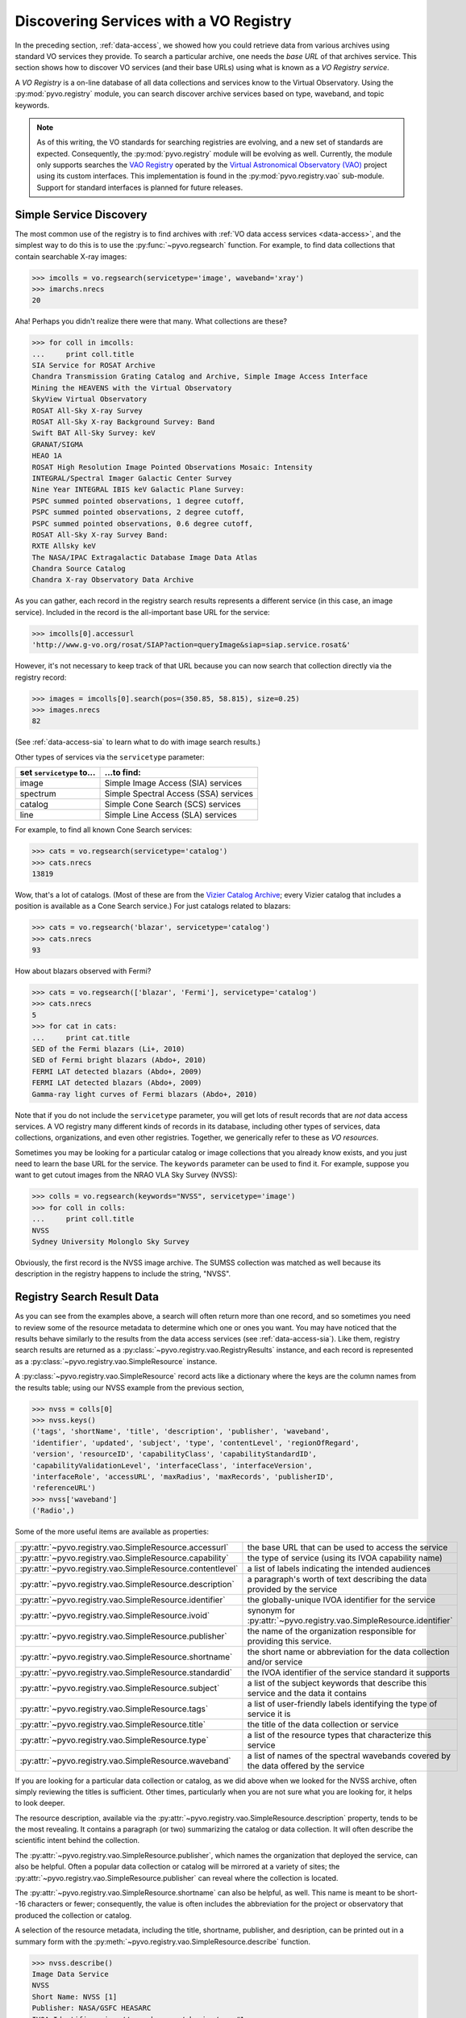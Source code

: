 .. _registry-access:

***************************************
Discovering Services with a VO Registry
***************************************

In the preceding section, :ref:`data-access`, we showed how you could
retrieve data from various archives using standard VO services they
provide.  To search a particular archive, one needs the *base URL* of
that archives service.  This section shows how to discover VO services
(and their base URLs) using what is known as a *VO Registry service*.  

A *VO Registry* is a on-line database of all data collections and
services know to the Virtual Observatory.  Using the 
:py:mod:`pyvo.registry` module, you can search discover archive
services based on type, waveband, and topic keywords.  

.. note:: As of this writing, the VO standards for searching
          registries are evolving, and a new set of standards are
          expected.  Consequently, the :py:mod:`pyvo.registry` module will
          be evolving as well.  Currently, the module only supports
          searches the `VAO Registry <http://vao.stsci.edu/directory>`_
          operated by the 
          `Virtual Astronomical Observatory (VAO) <http://www.usvao.org>`_
          project using its custom interfaces.  This implementation is 
          found in the :py:mod:`pyvo.registry.vao` sub-module.
          Support for standard interfaces is planned for future
          releases.  

.. _simple-discovery:

========================
Simple Service Discovery
========================

The most common use of the registry is to find archives with 
:ref:`VO data access services <data-access>`, and the simplest way
to do this is to use the 
:py:func:`~pyvo.regsearch` function.  For example, to find data
collections that contain searchable X-ray images:

>>> imcolls = vo.regsearch(servicetype='image', waveband='xray')
>>> imarchs.nrecs
20

Aha!  Perhaps you didn't realize there were that many.  What
collections are these?

>>> for coll in imcolls:
...     print coll.title
SIA Service for ROSAT Archive
Chandra Transmission Grating Catalog and Archive, Simple Image Access Interface
Mining the HEAVENS with the Virtual Observatory
SkyView Virtual Observatory
ROSAT All-Sky X-ray Survey
ROSAT All-Sky X-ray Background Survey: Band
Swift BAT All-Sky Survey: keV
GRANAT/SIGMA
HEAO 1A
ROSAT High Resolution Image Pointed Observations Mosaic: Intensity
INTEGRAL/Spectral Imager Galactic Center Survey
Nine Year INTEGRAL IBIS keV Galactic Plane Survey:
PSPC summed pointed observations, 1 degree cutoff,
PSPC summed pointed observations, 2 degree cutoff,
PSPC summed pointed observations, 0.6 degree cutoff,
ROSAT All-Sky X-ray Survey Band:
RXTE Allsky keV
The NASA/IPAC Extragalactic Database Image Data Atlas
Chandra Source Catalog
Chandra X-ray Observatory Data Archive

As you can gather, each record in the registry search results
represents a different service (in this case, an image service).
Included in the record is the all-important base URL for the service:  

>>> imcolls[0].accessurl
'http://www.g-vo.org/rosat/SIAP?action=queryImage&siap=siap.service.rosat&'

However, it's not necessary to keep track of that URL because you can
now search that collection directly via the registry record:

>>> images = imcolls[0].search(pos=(350.85, 58.815), size=0.25)
>>> images.nrecs
82

(See :ref:`data-access-sia` to learn what to do with image search
results.)

Other types of services via the ``servicetype`` parameter:

=========================  =======================================
set ``servicetype`` to...  ...to find:
=========================  =======================================
image                      Simple Image Access (SIA) services
spectrum                   Simple Spectral Access (SSA) services
catalog                    Simple Cone Search (SCS) services
line                       Simple Line Access (SLA) services
=========================  =======================================

.. raw:: html

   <br>
   
For example, to find all known Cone Search services:

>>> cats = vo.regsearch(servicetype='catalog')
>>> cats.nrecs
13819

Wow, that's a lot of catalogs.  (Most of these are from the
`Vizier Catalog Archive <http://vizier.u-strasbg.fr/viz-bin/VizieR>`_;
every Vizier catalog that includes a position is available as a Cone
Search service.)  For just catalogs related to blazars:

>>> cats = vo.regsearch('blazar', servicetype='catalog')
>>> cats.nrecs
93

How about blazars observed with Fermi?

>>> cats = vo.regsearch(['blazar', 'Fermi'], servicetype='catalog')
>>> cats.nrecs
5
>>> for cat in cats:
...     print cat.title
SED of the Fermi blazars (Li+, 2010)
SED of Fermi bright blazars (Abdo+, 2010)
FERMI LAT detected blazars (Abdo+, 2009)
FERMI LAT detected blazars (Abdo+, 2009)
Gamma-ray light curves of Fermi blazars (Abdo+, 2010)

Note that if you do not include the ``servicetype`` parameter, you
will get lots of result records that are *not* data access services.
A VO registry many different kinds of records in its database,
including other types of services, data collections, organizations,
and even other registries.  Together, we generically refer to these as
*VO resources*.  

Sometimes you may be looking for a particular catalog or image collections
that you already know exists, and you just need to learn the base URL
for the service.  The ``keywords`` parameter can be used to find it.
For example, suppose you want to get cutout images from the NRAO VLA
Sky Survey (NVSS):

>>> colls = vo.regsearch(keywords="NVSS", servicetype='image')
>>> for coll in colls:
...     print coll.title
NVSS
Sydney University Molonglo Sky Survey

Obviously, the first record is the NVSS image archive.  The SUMSS
collection was matched as well because its description in the registry
happens to include the string, "NVSS".  

.. _reg-results:

===========================
Registry Search Result Data
===========================

As you can see from the examples above, a search will often return
more than one record, and so sometimes you need to review some of the
resource metadata to determine which one or ones you want.  You may
have noticed that the results behave similarly to the results from the
data access services (see :ref:`data-access-sia`).  Like them,
registry search results are returned as a 
:py:class:`~pyvo.registry.vao.RegistryResults` instance, and each
record is represented as a
:py:class:`~pyvo.registry.vao.SimpleResource` instance. 

A :py:class:`~pyvo.registry.vao.SimpleResource` record acts like a
dictionary where the keys are the column names from the results table;
using our NVSS example from the previous section,

>>> nvss = colls[0]
>>> nvss.keys()
('tags', 'shortName', 'title', 'description', 'publisher', 'waveband',
'identifier', 'updated', 'subject', 'type', 'contentLevel', 'regionOfRegard', 
'version', 'resourceID', 'capabilityClass', 'capabilityStandardID', 
'capabilityValidationLevel', 'interfaceClass', 'interfaceVersion', 
'interfaceRole', 'accessURL', 'maxRadius', 'maxRecords', 'publisherID',
'referenceURL') 
>>> nvss['waveband']
('Radio',)

Some of the more useful items are available as properties:

=========================================================   ================================================================================================================================================================================================================================================================
:py:attr:`~pyvo.registry.vao.SimpleResource.accessurl`      the base URL that can be used to access the service
:py:attr:`~pyvo.registry.vao.SimpleResource.capability`     the type of service (using its IVOA capability name) 
:py:attr:`~pyvo.registry.vao.SimpleResource.contentlevel`   a list of labels indicating the intended audiences
:py:attr:`~pyvo.registry.vao.SimpleResource.description`    a paragraph's worth of text describing the data provided by the service
:py:attr:`~pyvo.registry.vao.SimpleResource.identifier`     the globally-unique IVOA identifier for the service
:py:attr:`~pyvo.registry.vao.SimpleResource.ivoid`          synonym for :py:attr:`~pyvo.registry.vao.SimpleResource.identifier`
:py:attr:`~pyvo.registry.vao.SimpleResource.publisher`      the name of the organization responsible for providing this service.
:py:attr:`~pyvo.registry.vao.SimpleResource.shortname`      the short name or abbreviation for the data collection and/or service
:py:attr:`~pyvo.registry.vao.SimpleResource.standardid`     the IVOA identifier of the service standard it supports
:py:attr:`~pyvo.registry.vao.SimpleResource.subject`        a list of the subject keywords that describe this service and the data it contains
:py:attr:`~pyvo.registry.vao.SimpleResource.tags`           a list of user-friendly labels identifying the type of service it is
:py:attr:`~pyvo.registry.vao.SimpleResource.title`          the title of the data collection or service
:py:attr:`~pyvo.registry.vao.SimpleResource.type`           a list of the resource types that characterize this service
:py:attr:`~pyvo.registry.vao.SimpleResource.waveband`       a list of names of the spectral wavebands covered by the data offered by the service
=========================================================   ================================================================================================================================================================================================================================================================

.. raw:: html

   <br>
   
If you are looking for a particular data collection or catalog, as we
did above when we looked for the NVSS archive, often simply reviewing
the titles is sufficient.  Other times, particularly when you are not
sure what you are looking for, it helps to look deeper.  

The resource description, available via the 
:py:attr:`~pyvo.registry.vao.SimpleResource.description` property,
tends to be the most revealing.  It contains a paragraph (or two)
summarizing the catalog or data collection.  It will often describe
the scientific intent behind the collection.  

The :py:attr:`~pyvo.registry.vao.SimpleResource.publisher`, which
names the organization that deployed the service, can also be
helpful.  Often a popular data collection or catalog will be mirrored
at a variety of sites; the
:py:attr:`~pyvo.registry.vao.SimpleResource.publisher` can reveal
where the collection is located.  

The :py:attr:`~pyvo.registry.vao.SimpleResource.shortname` can also be
helpful, as well.  This name is meant to be short--16 characters or
fewer; consequently, the value is often includes the abbreviation for the
project or observatory that produced the collection or catalog.  

A selection of the resource metadata, including the title, shortname,
publisher, and desription, can be printed out in a summary form with
the :py:meth:`~pyvo.registry.vao.SimpleResource.describe` function.  

.. code-block:: python

   >>> nvss.describe()
   Image Data Service
   NVSS
   Short Name: NVSS [1]
   Publisher: NASA/GSFC HEASARC
   IVOA Identifier: ivo://nasa.heasarc/skyview/nvss#1
   Base URL: http://skyview.gsfc.nasa.gov/cgi-bin/vo/sia.pl?survey=nvss&

   The NRAO VLA Sky Survey is currently underway at the VLA and data is made
   available to the public as soon as processed. <i> SkyView </i> has copied the
   ...
   <http://skyview.gsfc.nasa.gov/images/high_res_radio.jpg>. This map shows
   coverage on an Aitoff projection of the sky in equatorial coordinates.

   Waveband Coverage: Radio


As the examples in this chapter suggest, queries to the registry are
often done interactively.  You will find the need to review the
results by eye, to further refine the collections and catalogs that
you discover.  In the 
:ref:`last section of this chapter <reg-tips>`, we present a few
tips for working with the registry within scripts in a non-interactive
context.  

.. _reg-to-service:

==============================================
Working with Service Objects from the Registry
==============================================

In the previous chapter, :ref:`data-access`, we introduced the
*Service classes* (e.g. :py:class:`~pyvo.dal.sia.SIAService`).  These
are classes whose instances represent a particular service, and its
most important function is to remember the base URL for the
service and allow us to query it without having to pass around the URL
directly.  Further, in the section, :ref:`service-objects`, we saw how
we can create service objects directly from a registry search record.
Here's a refresher example, based on the NVSS example from the
previous section:

>>> nvss = colls[0].to_service()  # converts record to serviec object
>>> nvss.baseurl
'http://skyview.gsfc.nasa.gov/cgi-bin/vo/sia.pl?survey=nvss&'
>>> nvss.shortname
'NVSS'
>>> nvss.info.keys()
('tags', 'shortName', 'title', 'description', 'publisher', 'waveband',
'identifier', 'updated', 'subject', 'type', 'contentLevel', 'regionOfRegard', 
'version', 'resourceID', 'capabilityClass', 'capabilityStandardID', 
'capabilityValidationLevel', 'interfaceClass', 'interfaceVersion', 
'interfaceRole', 'accessURL', 'maxRadius', 'maxRecords', 'publisherID',
'referenceURL') 
>>> query = nvss.create_query(size=0.25, format="image/fits")

Thus, not only does this service instance contain the base URL but it
also includes all of the metadata from the registry that desribes the
service.  With this service object, we can either call its 
:py:attr:`~pyvo.dal.sia.SIAService.search` function directly or 
create query objects to get cutouts for a whole list of sources.  

.. _registry-resolve:

Retrieving a Service By Its Identifier
--------------------------------------

Our discussion of service metadata offers an opportunity to highlight
another important property, the service's *IVOA Identifier* (sometimes
referred to as its *ivoid*).  This is a globally-unique identifier
that takes the form of a 
`URI <http://en.wikipedia.org/wiki/Uniform_resource_identifier>`_:

>>> colls = vo.regsearch(keywords="NVSS", servicetype='image')
>>> for coll in colls:
...     print coll.identifier
ivo://nasa.heasarc/skyview/nvss#1
ivo://nasa.heasarc/skyview/sumss#1

This identifier can be used to uniquely retrieve a service desription
from the registry.  

This is a good time to note that the registry has an associated
service class, too: :py:class:`~pyvo.registry.vao.RegistryService`.
It behaves much like other service classes (e.g. you can create
:py:class:`~pyvo.registry.vao.RegistryQuery` instances from it with
its :py:meth:`~pyvo.registry.vao.create_query` method), but it
provides a :py:meth:`~pyvo.registry.vao.resolve2service` method that
can resolve an IVOA identifier directly into a service object:

>>> reg = vo.registry.RegistryService()
>>> nvss = reg.resolve2service('ivo://nasa.heasarc/skyview/nvss#1')
>>> nvss.title, nvss.baseurl
('NVSS', 'http://skyview.gsfc.nasa.gov/cgi-bin/vo/sia.pl?survey=nvss&')
>>> # search the service in one call
>>> cutouts1 = nvss.search(pos=(148.8888, 69.065) size=0.2)
>>> nvssq = nvss.create_query(size=0.2)  # or create a query object
>>> nvss.pos = (350.85, 58.815)
>>> cutouts2 = nvss.execute()

If you want to keep a reference to a single service (say, as part of a
list of favorite services), it is better to save the identifier than
the base URL.  Over time, a service's base URL can change; however,
the identifier will stay the same.  

As we end this discussion of the service objects, you can hopefully
see that there is a straight-forward chain of discovery classes that
connect the registry down through to a dataset.  Spelled out in all
its detail, it looks like this:

.. code-block:: python

   reg = vo.registry.RegistryService()         # RegistryService
   rq = reg.create_query(keywords="NVSS", 
                         servicetype='image')  # RegistryQuery
   colls = rq.execute()                        # RegistryResults
   nvss = colls[0]                             # SimpleResource
   nvss = colls[0].to_service()                # SIAService
   nq = nvss.create_query(pos=(350.85, 58.815),
                          size=0.25, 
                          format="image/fits") # SIAQuery
   images = nq.execute()                       # SIAResults
   firstim = images[0]                         # SIARecord
   firstim.cachedataset()           # a FITS file saved to disk!

Most of the time, it's not necessary to follow all these steps
yourself, so there are functions and methods that provide syntactic
shortcuts.  However, when you need some finer control over the
process, it is possible to jump off the fast track and work directly
with an underlying object.  

.. _reg-tips:

============================================
Tips for Accessing the Registry from Scripts 
============================================

.. eventually we want to replace prose recipes with code (or built-in tools)

As we've seen from the examples in this chapter, discovering and
selecting services from the registry is often an interative process,
particulary when you are not sure what you are looking for and you use
the registry as a tool for exploration.  In this mode, you will find
yourself reviewing registry search results by eye to focus in on those
data collections and services of interest.  

However, there are a few use cases where non-interactive registry
queries--i.e., queries that you can run blindly from a script--work
well:

#. Taking an inventory of all data available for particular postion
   and/or topic.
#. Compiling a list of catalogs that include columns that contain particular
   kinds of data.
#. Recalling a service of set of services by their IVOA identifiers.
#. Look for new catalogs or data collections related to a particular
   topic and recently added to the VO.

The Data Inventory
------------------

The :ref:`first example <getting-started-examples>` in the chapter, 
:ref:`getting-started`, is an example of creating an inventory of a
available data.  In that case, it was an inventory of available X-ray
images of the Cas A supernova remnant.  We didn't actually download
these images; instead, we created a table describing the images along
with the URL for downloading them later, as desired.

The Hunt for Measurements
-------------------------

You may be creating your own catalog of objects selected for a
particular science study.  You may want to fill out the columns of
your source table with attributes of interest, such as photometry
measurements.  To do this, you'll need to find the catalogs that have
this data.  One simple recipe for doing this would be:

#. query the registry for all catalogs related to your science using
   the ``keywords``, ``waveband``, and ``servicetype`` as applicable.  
#. For each catalog found, run a metadata search (which just returns
   an empty table).
#. Search the columns of each table and find those where the name,
   ucd, or utype attributes contain the string "mag".

The selection of columns is somewhat crude for more detailed kinds of
data.  Using the UCD label, it's possible to identify columns with
particular kinds of magnitudes (e.g J, V, bolometric, etc.) as well as
of other types of quantities, such as redshift.  See 
the `CDS UCD Info page <http://cds.u-strasbg.fr/w/doc/UCD/>`_ for a
list of ucds that you can look for.  

Recalling a Favorite Service
----------------------------

In the previous section, :ref:`registry-resolve`, we discussed how one
might create a list of favorite services which include their IVOA
Identifiers.  Each can be resolved into a service object using the 
:py:meth:`~pyvo.registry.vao.RegistryService.resolve2service` so that
the service can be searched.  You may, for example, want to re-search
a set of archives periodically to determine if it has any new data
since the last time you checked.  

Discovering New Additions to the VO
-----------------------------------

In a similar vein, you may be interested in knowing when new catalogs
or data collections, particularly any related to a topic of interest,
become available in VO.  Here's a recipe for a script that you would
run periodically which can accomplish this: 

#. Execute a registry query that looks for potentially interesting
   catalogs and collections.  

#. Extract the list of IVOA identifiers returned in the results.

#. From disk, open the registry search results saved from the previous
   run of the script and extract the identifiers.

#. Compare the two lists of identifiers, finding those that appear in
   the new results that are not in the previous results.  These represent
   the new additions to the VO.

#. Create a union of the two search result tables and save that as the
   latest result.  

#. Report the new additions.  


